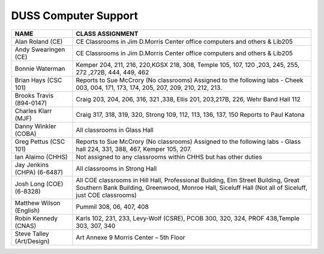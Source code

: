 ========================
DUSS Computer Support
========================

+------------------------------+-------------------------------------------------+
|              NAME            |            CLASS ASSIGNMENT                     |
+==============================+=================================================+
| Alan Roland (CE)             | CE Classrooms in Jim D.Morris Center office     |
|                              | computers and others & Lib205                   |
+------------------------------+-------------------------------------------------+
| Andy Swearingen (CE)         | CE Classrooms in Jim D.Morris Center office     |
|                              | computers and others & Lib205                   |
+------------------------------+-------------------------------------------------+
| Bonnie Waterman              + Kemper 204, 211, 216, 220,KGSX 218, 308,        |
|                              | Temple 105, 107, 120 ,203, 245, 255, 272 ,272B, |
|                              | 444, 449, 462                                   |
+------------------------------+-------------------------------------------------+
| Brian Hays (CSC 101)         | Reports to Sue McCrory (No classrooms) Assigned |
|                              | to the following labs - Cheek  003, 004, 171,   |
|                              | 173, 174, 205, 207, 209, 210, 212, 213.         |
+------------------------------+-------------------------------------------------+
| Brooks Travis (894-0147)     | Craig 203, 204, 206, 316, 321 ,338, Ellis 201,  |
|                              | 203,217B, 226, Wehr Band Hall 112               |
+------------------------------+-------------------------------------------------+
| Charles Klarr (MJF)          | Craig  317, 318, 319, 320, Strong 109, 112, 113,| 
|                              | 136, 137, 150 Reports to Paul Katona            |
+------------------------------+-------------------------------------------------+
| Danny Winkler (COBA)         | All classrooms in Glass Hall                    |
+------------------------------+-------------------------------------------------+
| Greg Pettus (CSC 101)        | Reports to Sue McCrory (No classrooms) Assigned |
|                              | to the following labs - Glass hall 224, 331,    |
|                              | 388, 467, Kemper 105, 207.                      |
+------------------------------+-------------------------------------------------+
| Ian Alaimo (CHHS)            | Not assigned to any classrooms within CHHS but  | 
|                              | has other duties                                |
+------------------------------+-------------------------------------------------+
| Jay Jenkins (CHPA) (6-6487)  | All classrooms in Strong Hall                   |
+------------------------------+-------------------------------------------------+
| Josh Long (COE) (6-8328)     | All COE classrooms in Hill Hall, Professional   |
|                              | Building, Elm Street Building, Great Southern   |
|                              | Bank Building, Greenwood, Monroe Hall, Siceluff |
|                              | Hall (Not all of Siceluff, just COE classrooms) |
+------------------------------+-------------------------------------------------+
| Matthew Wilson (English)     | Pummil 308, 06, 407, 408                        |
+------------------------------+-------------------------------------------------+
| Robin Kennedy (CNAS)         | Karls 102, 231, 233, Levy-Wolf (CSRE), PCOB 300,|
|                              | 320, 324, PROF 438,Temple 303, 307, 340         |
+------------------------------+-------------------------------------------------+
| Steve Talley (Art/Design)    | Art Annexe 9 Morris Center – 5th Floor          |
+------------------------------+-------------------------------------------------+                       
